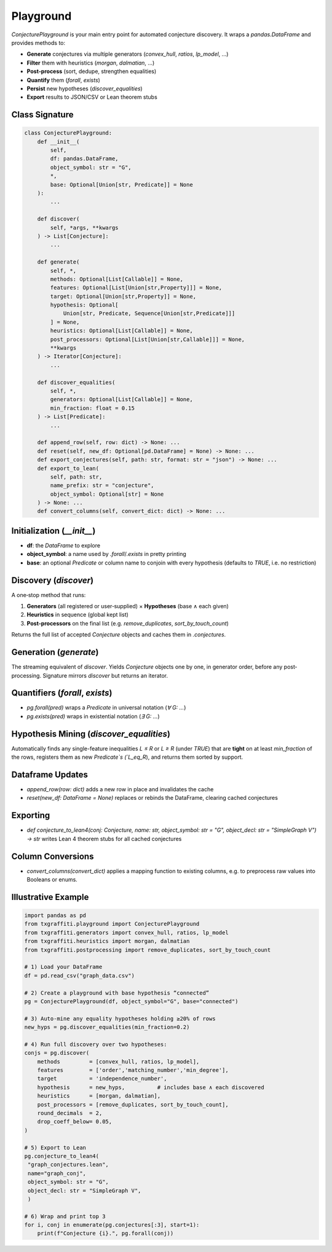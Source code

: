 Playground
=====================

`ConjecturePlayground` is your main entry point for automated conjecture discovery.
It wraps a `pandas.DataFrame` and provides methods to:

- **Generate** conjectures via multiple generators (`convex_hull`, `ratios`, `lp_model`, …)
- **Filter** them with heuristics (`morgan`, `dalmatian`, …)
- **Post‐process** (sort, dedupe, strengthen equalities)
- **Quantify** them (`forall`, `exists`)
- **Persist** new hypotheses (`discover_equalities`)
- **Export** results to JSON/CSV or Lean theorem stubs

Class Signature
---------------

.. code-block:: python

   class ConjecturePlayground:
       def __init__(
           self,
           df: pandas.DataFrame,
           object_symbol: str = "G",
           *,
           base: Optional[Union[str, Predicate]] = None
       ):
           ...

       def discover(
           self, *args, **kwargs
       ) -> List[Conjecture]:
           ...

       def generate(
           self, *,
           methods: Optional[List[Callable]] = None,
           features: Optional[List[Union[str,Property]]] = None,
           target: Optional[Union[str,Property]] = None,
           hypothesis: Optional[
               Union[str, Predicate, Sequence[Union[str,Predicate]]]
           ] = None,
           heuristics: Optional[List[Callable]] = None,
           post_processors: Optional[List[Union[str,Callable]]] = None,
           **kwargs
       ) -> Iterator[Conjecture]:
           ...

       def discover_equalities(
           self, *,
           generators: Optional[List[Callable]] = None,
           min_fraction: float = 0.15
       ) -> List[Predicate]:
           ...

       def append_row(self, row: dict) -> None: ...
       def reset(self, new_df: Optional[pd.DataFrame] = None) -> None: ...
       def export_conjectures(self, path: str, format: str = "json") -> None: ...
       def export_to_lean(
           self, path: str,
           name_prefix: str = "conjecture",
           object_symbol: Optional[str] = None
       ) -> None: ...
       def convert_columns(self, convert_dict: dict) -> None: ...

Initialization (`__init__`)
---------------------------

- **df**: the `DataFrame` to explore
- **object_symbol**: a name used by `.forall`/`.exists` in pretty printing
- **base**: an optional `Predicate` or column name to conjoin with every hypothesis
  (defaults to `TRUE`, i.e. no restriction)

Discovery (`discover`)
-----------------------

A one‐stop method that runs:

1. **Generators** (all registered or user‐supplied) × **Hypotheses** (base ∧ each given)
2. **Heuristics** in sequence (global kept list)
3. **Post‐processors** on the final list (e.g. `remove_duplicates`, `sort_by_touch_count`)

Returns the full list of accepted `Conjecture` objects and caches them in `.conjectures`.

Generation (`generate`)
------------------------

The streaming equivalent of `discover`.  Yields `Conjecture` objects one by one,
in generator order, before any post‐processing.  Signature mirrors `discover` but
returns an iterator.

Quantifiers (`forall`, `exists`)
--------------------------------

- `pg.forall(pred)` wraps a `Predicate` in universal notation (`∀ G: …`)
- `pg.exists(pred)` wraps in existential notation (`∃ G: …`)

Hypothesis Mining (`discover_equalities`)
-----------------------------------------

Automatically finds any single-feature inequalities `L ≤ R` or `L ≥ R` (under `TRUE`)
that are **tight** on at least `min_fraction` of the rows, registers them as new
`Predicate`s (`L_eq_R`), and returns them sorted by support.

Dataframe Updates
-----------------

- `append_row(row: dict)` adds a new row in place and invalidates the cache
- `reset(new_df: DataFrame = None)` replaces or rebinds the DataFrame, clearing cached conjectures

Exporting
----------

- `def conjecture_to_lean4(conj: Conjecture, name: str, object_symbol: str = "G", object_decl: str = "SimpleGraph V") -> str` writes Lean 4
  theorem stubs for all cached conjectures

Column Conversions
------------------

- `convert_columns(convert_dict)` applies a mapping function to existing columns,
  e.g. to preprocess raw values into Booleans or enums.

Illustrative Example
--------------------

.. code-block:: python

   import pandas as pd
   from txgraffiti.playground import ConjecturePlayground
   from txgraffiti.generators import convex_hull, ratios, lp_model
   from txgraffiti.heuristics import morgan, dalmatian
   from txgraffiti.postprocessing import remove_duplicates, sort_by_touch_count

   # 1) Load your DataFrame
   df = pd.read_csv("graph_data.csv")

   # 2) Create a playground with base hypothesis “connected”
   pg = ConjecturePlayground(df, object_symbol="G", base="connected")

   # 3) Auto-mine any equality hypotheses holding ≥20% of rows
   new_hyps = pg.discover_equalities(min_fraction=0.2)

   # 4) Run full discovery over two hypotheses:
   conjs = pg.discover(
       methods         = [convex_hull, ratios, lp_model],
       features        = ['order','matching_number','min_degree'],
       target          = 'independence_number',
       hypothesis      = new_hyps,          # includes base ∧ each discovered
       heuristics      = [morgan, dalmatian],
       post_processors = [remove_duplicates, sort_by_touch_count],
       round_decimals  = 2,
       drop_coeff_below= 0.05,
   )

   # 5) Export to Lean
   pg.conjecture_to_lean4(
    "graph_conjectures.lean",
    name="graph_conj",
    object_symbol: str = "G",
    object_decl: str = "SimpleGraph V",
    )

   # 6) Wrap and print top 3
   for i, conj in enumerate(pg.conjectures[:3], start=1):
       print(f"Conjecture {i}.", pg.forall(conj))
